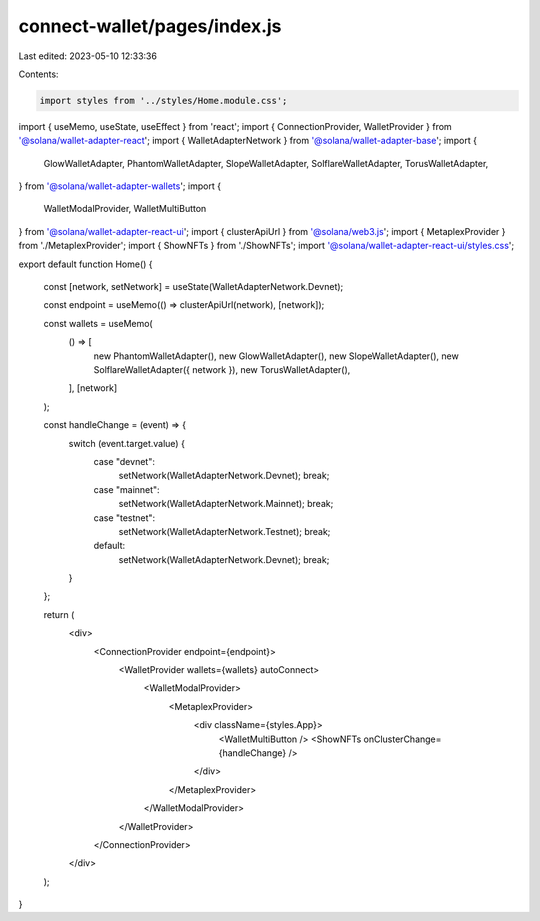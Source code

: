 connect-wallet/pages/index.js
=============================

Last edited: 2023-05-10 12:33:36

Contents:

.. code-block:: js

    import styles from '../styles/Home.module.css';
import { useMemo, useState, useEffect } from 'react';
import { ConnectionProvider, WalletProvider } from '@solana/wallet-adapter-react';
import { WalletAdapterNetwork } from '@solana/wallet-adapter-base';
import {
  GlowWalletAdapter,
  PhantomWalletAdapter,
  SlopeWalletAdapter,
  SolflareWalletAdapter,
  TorusWalletAdapter,
} from '@solana/wallet-adapter-wallets';
import {
  WalletModalProvider,
  WalletMultiButton
} from '@solana/wallet-adapter-react-ui';
import { clusterApiUrl } from '@solana/web3.js';
import { MetaplexProvider } from './MetaplexProvider';
import { ShowNFTs } from './ShowNFTs';
import '@solana/wallet-adapter-react-ui/styles.css';

export default function Home() {

  const [network, setNetwork] = useState(WalletAdapterNetwork.Devnet);

  const endpoint = useMemo(() => clusterApiUrl(network), [network]);

  const wallets = useMemo(
    () => [
      new PhantomWalletAdapter(),
      new GlowWalletAdapter(),
      new SlopeWalletAdapter(),
      new SolflareWalletAdapter({ network }),
      new TorusWalletAdapter(),
    ],
    [network]
  );

  const handleChange = (event) => {
    switch (event.target.value) {
      case "devnet":
        setNetwork(WalletAdapterNetwork.Devnet);
        break;
      case "mainnet":
        setNetwork(WalletAdapterNetwork.Mainnet);
        break;
      case "testnet":
        setNetwork(WalletAdapterNetwork.Testnet);
        break;
      default:
        setNetwork(WalletAdapterNetwork.Devnet);
        break;
    }
  };


  return (
    <div>
      <ConnectionProvider endpoint={endpoint}>
        <WalletProvider wallets={wallets} autoConnect>
          <WalletModalProvider>
            <MetaplexProvider>
              <div className={styles.App}>
                <WalletMultiButton />
                <ShowNFTs onClusterChange={handleChange} />
              </div>
            </MetaplexProvider>
          </WalletModalProvider>
        </WalletProvider>
      </ConnectionProvider>
    </div>
  );


}



